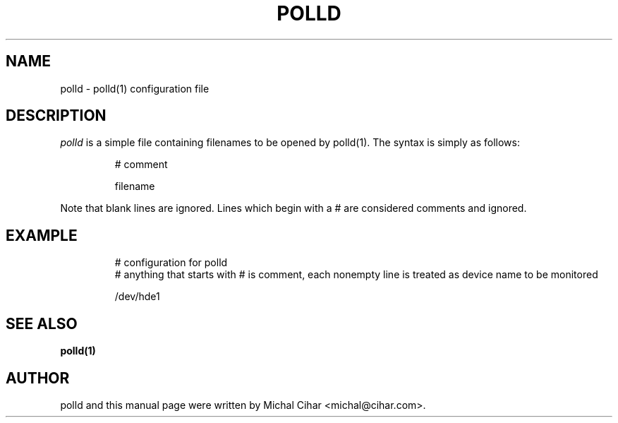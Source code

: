 .TH POLLD 5 "3 Jan 2006"
.SH NAME
polld - polld(1) configuration file 
.SH DESCRIPTION
.I polld
is a simple file containing filenames to be opened by polld(1).
The syntax is simply as follows:
.RS
.sp
.nf
.ne 7
# comment

filename
.fi
.sp
.RE
.PP
Note that blank lines are ignored.  Lines which begin with a # are considered comments and ignored.
.SH EXAMPLE
.RS
.sp
.nf
.ne 7
# configuration for polld
# anything that starts with # is comment, each nonempty line is treated as device name to be monitored

/dev/hde1

.fi
.sp
.RE
.PP
.SH SEE ALSO
.BR polld(1)
.SH AUTHOR
polld and this manual page were written by Michal Cihar <michal@cihar.com>.
